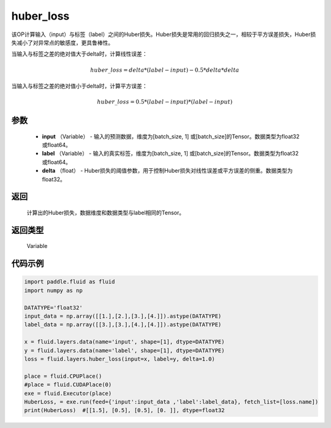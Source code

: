 .. _cn_api_fluid_layers_huber_loss:

huber_loss
-------------------------------

.. py:function:: paddle.fluid.layers.huber_loss(input, label, delta)





该OP计算输入（input）与标签（label）之间的Huber损失。Huber损失是常用的回归损失之一，相较于平方误差损失，Huber损失减小了对异常点的敏感度，更具鲁棒性。

当输入与标签之差的绝对值大于delta时，计算线性误差：

.. math::
        huber\_loss = delta * (label - input) - 0.5 * delta * delta

当输入与标签之差的绝对值小于delta时，计算平方误差：

.. math::
        huber\_loss = 0.5 * (label - input) * (label - input)


参数
::::::::::::

  - **input** （Variable） - 输入的预测数据，维度为[batch_size, 1] 或[batch_size]的Tensor。数据类型为float32或float64。
  - **label** （Variable） - 输入的真实标签，维度为[batch_size, 1] 或[batch_size]的Tensor。数据类型为float32或float64。
  - **delta** （float） -  Huber损失的阈值参数，用于控制Huber损失对线性误差或平方误差的侧重。数据类型为float32。

返回
::::::::::::
 计算出的Huber损失，数据维度和数据类型与label相同的Tensor。

返回类型
::::::::::::
 Variable



代码示例
::::::::::::

..  code-block:: python

    import paddle.fluid as fluid
    import numpy as np

    DATATYPE='float32'
    input_data = np.array([[1.],[2.],[3.],[4.]]).astype(DATATYPE)
    label_data = np.array([[3.],[3.],[4.],[4.]]).astype(DATATYPE)

    x = fluid.layers.data(name='input', shape=[1], dtype=DATATYPE)
    y = fluid.layers.data(name='label', shape=[1], dtype=DATATYPE)
    loss = fluid.layers.huber_loss(input=x, label=y, delta=1.0)

    place = fluid.CPUPlace()
    #place = fluid.CUDAPlace(0)
    exe = fluid.Executor(place)
    HuberLoss, = exe.run(feed={'input':input_data ,'label':label_data}, fetch_list=[loss.name])
    print(HuberLoss)  #[[1.5], [0.5], [0.5], [0. ]], dtype=float32
